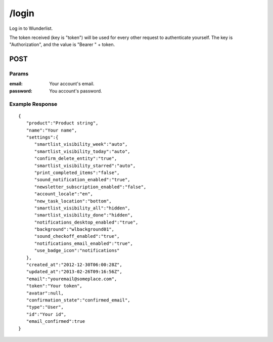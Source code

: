 /login
======

Log in to Wunderlist.

The token received (key is "token") will be used for every other request to authenticate yourself.
The key is "Authorization", and the value is "Bearer " + token.

POST
----
Params
""""""
:email: Your account's email.
:password: You account's password.

Example Response
""""""""""""""""
::

    {
       "product":"Product string",
       "name":"Your name",
       "settings":{
          "smartlist_visibility_week":"auto",
          "smartlist_visibility_today":"auto",
          "confirm_delete_entity":"true",
          "smartlist_visibility_starred":"auto",
          "print_completed_items":"false",
          "sound_notification_enabled":"true",
          "newsletter_subscription_enabled":"false",
          "account_locale":"en",
          "new_task_location":"bottom",
          "smartlist_visibility_all":"hidden",
          "smartlist_visibility_done":"hidden",
          "notifications_desktop_enabled":"true",
          "background":"wlbackground01",
          "sound_checkoff_enabled":"true",
          "notifications_email_enabled":"true",
          "use_badge_icon":"notifications"
       },
       "created_at":"2012-12-30T06:00:28Z",
       "updated_at":"2013-02-26T09:16:56Z",
       "email":"youremail@someplace.com",
       "token":"Your token",
       "avatar":null,
       "confirmation_state":"confirmed_email",
       "type":"User",
       "id":"Your id",
       "email_confirmed":true
    }
